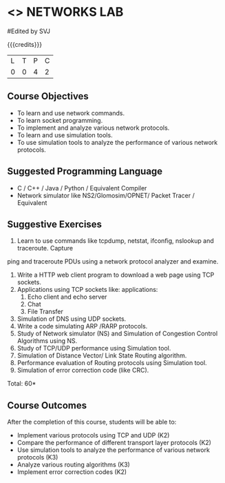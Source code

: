 * <<<507>>> NETWORKS LAB
:properties:
:author: Mr. N. Sujaudeen and Ms. S. V. Jansi Rani
:end:

#+startup: showall
#Edited by SVJ

{{{credits}}}
|L|T|P|C|
|0|0|4|2|

** Course Objectives
- To learn and use network commands.
- To learn socket programming.
- To implement and analyze various network protocols.
- To learn and use simulation tools.
- To use simulation tools to analyze the performance of various network protocols.

** Suggested Programming Language
- C / C++ / Java / Python / Equivalent Compiler 
- Network simulator like NS2/Glomosim/OPNET/ Packet Tracer / Equivalent


** Suggestive Exercises
1. Learn to use commands like tcpdump, netstat, ifconfig, nslookup and traceroute. Capture
ping and traceroute PDUs using a network protocol analyzer and examine.
2. Write a HTTP web client program to download a web page using TCP sockets.
3. Applications using TCP sockets like:
    applications:
    1. Echo client and echo server
    2. Chat
    3. File Transfer
4. Simulation of DNS using UDP sockets.
5. Write a code simulating ARP /RARP protocols.
6. Study of Network simulator (NS) and Simulation of Congestion Control Algorithms using NS.
7. Study of TCP/UDP performance using Simulation tool.
8. Simulation of Distance Vector/ Link State Routing algorithm.
9. Performance evaluation of Routing protocols using Simulation tool.
10. Simulation of error correction code (like CRC).

\hfill *Total: 60*

** Course Outcomes
After the completion of this course, students will be able to: 
- Implement various protocols using TCP and UDP (K2)
- Compare the performance of different transport layer protocols (K2)
- Use simulation tools to analyze the performance of various network protocols (K3)
- Analyze various routing algorithms (K3)
- Implement error correction codes (K2)

